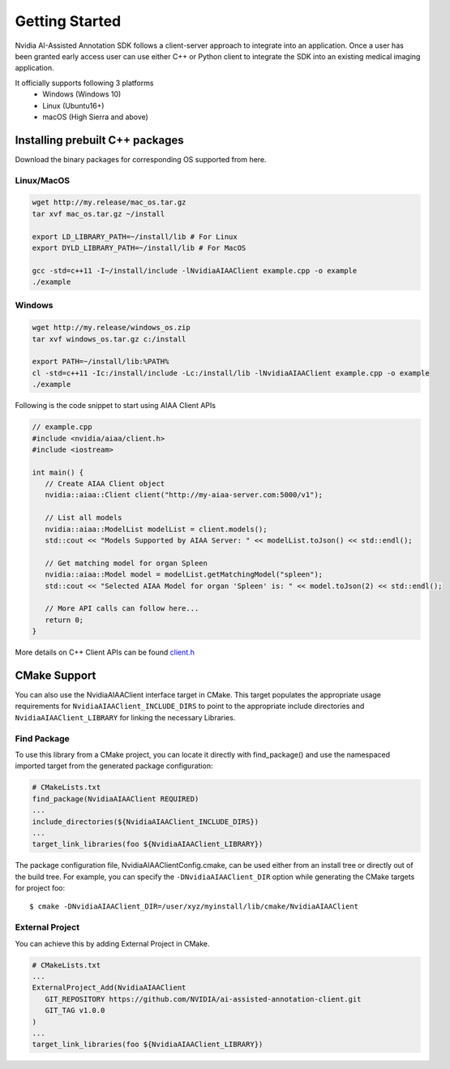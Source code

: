 ..
  # Copyright (c) 2019, NVIDIA CORPORATION. All rights reserved.
  #
  # Redistribution and use in source and binary forms, with or without
  # modification, are permitted provided that the following conditions
  # are met:
  #  * Redistributions of source code must retain the above copyright
  #    notice, this list of conditions and the following disclaimer.
  #  * Redistributions in binary form must reproduce the above copyright
  #    notice, this list of conditions and the following disclaimer in the
  #    documentation and/or other materials provided with the distribution.
  #  * Neither the name of NVIDIA CORPORATION nor the names of its
  #    contributors may be used to endorse or promote products derived
  #    from this software without specific prior written permission.
  #
  # THIS SOFTWARE IS PROVIDED BY THE COPYRIGHT HOLDERS ``AS IS'' AND ANY
  # EXPRESS OR IMPLIED WARRANTIES, INCLUDING, BUT NOT LIMITED TO, THE
  # IMPLIED WARRANTIES OF MERCHANTABILITY AND FITNESS FOR A PARTICULAR
  # PURPOSE ARE DISCLAIMED.  IN NO EVENT SHALL THE COPYRIGHT OWNER OR
  # CONTRIBUTORS BE LIABLE FOR ANY DIRECT, INDIRECT, INCIDENTAL, SPECIAL,
  # EXEMPLARY, OR CONSEQUENTIAL DAMAGES (INCLUDING, BUT NOT LIMITED TO,
  # PROCUREMENT OF SUBSTITUTE GOODS OR SERVICES; LOSS OF USE, DATA, OR
  # PROFITS; OR BUSINESS INTERRUPTION) HOWEVER CAUSED AND ON ANY THEORY
  # OF LIABILITY, WHETHER IN CONTRACT, STRICT LIABILITY, OR TORT
  # (INCLUDING NEGLIGENCE OR OTHERWISE) ARISING IN ANY WAY OUT OF THE USE
  # OF THIS SOFTWARE, EVEN IF ADVISED OF THE POSSIBILITY OF SUCH DAMAGE.

Getting Started
===============

Nvidia AI-Assisted Annotation SDK follows a client-server approach to integrate into an application.  Once a user has been granted early access user can use either C++ or Python client to integrate the SDK into an existing medical imaging application.

It officially supports following 3 platforms
   - Windows (Windows 10)
   - Linux (Ubuntu16+)
   - macOS (High Sierra and above)


Installing prebuilt C++ packages
--------------------------------
Download the binary packages for corresponding OS supported from here.


Linux/MacOS
^^^^^^^^^^^

.. code-block:: bash

   wget http://my.release/mac_os.tar.gz
   tar xvf mac_os.tar.gz ~/install

   export LD_LIBRARY_PATH=~/install/lib # For Linux
   export DYLD_LIBRARY_PATH=~/install/lib # For MacOS
   
   gcc -std=c++11 -I~/install/include -lNvidiaAIAAClient example.cpp -o example
   ./example
   

Windows
^^^^^^^

.. code-block:: bash

   wget http://my.release/windows_os.zip
   tar xvf windows_os.tar.gz c:/install

   export PATH=~/install/lib:%PATH%
   cl -std=c++11 -Ic:/install/include -Lc:/install/lib -lNvidiaAIAAClient example.cpp -o example
   ./example


Following is the code snippet to start using AIAA Client APIs

.. code-block:: cpp

   // example.cpp
   #include <nvidia/aiaa/client.h>
   #include <iostream>

   int main() {
      // Create AIAA Client object
      nvidia::aiaa::Client client("http://my-aiaa-server.com:5000/v1");
   
      // List all models
      nvidia::aiaa::ModelList modelList = client.models();
      std::cout << "Models Supported by AIAA Server: " << modelList.toJson() << std::endl();
   
      // Get matching model for organ Spleen
      nvidia::aiaa::Model model = modelList.getMatchingModel("spleen");
      std::cout << "Selected AIAA Model for organ 'Spleen' is: " << model.toJson(2) << std::endl();
   
      // More API calls can follow here...
      return 0;
   }

More details on C++ Client APIs can be found `client.h
<https://github.com/NVIDIA/ai-assisted-annotation-client/blob/master/src/cpp-client/include/nvidia/aiaa/client.h>`_



CMake Support
-------------
You can also use the NvidiaAIAAClient interface target in CMake. This target populates the appropriate usage requirements for ``NvidiaAIAAClient_INCLUDE_DIRS`` to point to the appropriate include directories and ``NvidiaAIAAClient_LIBRARY`` for linking the necessary Libraries.


Find Package
^^^^^^^^^^^^
To use this library from a CMake project, you can locate it directly with find_package() and use the namespaced imported target from the generated package configuration:

.. code-block:: guess

   # CMakeLists.txt
   find_package(NvidiaAIAAClient REQUIRED)
   ...
   include_directories(${NvidiaAIAAClient_INCLUDE_DIRS})
   ...
   target_link_libraries(foo ${NvidiaAIAAClient_LIBRARY})


The package configuration file, NvidiaAIAAClientConfig.cmake, can be used either from an install tree or directly out of the build tree.
For example, you can specify the ``-DNvidiaAIAAClient_DIR`` option while generating the CMake targets for project foo::

   $ cmake -DNvidiaAIAAClient_DIR=/user/xyz/myinstall/lib/cmake/NvidiaAIAAClient


External Project
^^^^^^^^^^^^^^^^
You can achieve this by adding External Project in CMake.

.. code-block:: guess

   # CMakeLists.txt
   ...
   ExternalProject_Add(NvidiaAIAAClient
      GIT_REPOSITORY https://github.com/NVIDIA/ai-assisted-annotation-client.git
      GIT_TAG v1.0.0
   )
   ...
   target_link_libraries(foo ${NvidiaAIAAClient_LIBRARY})


